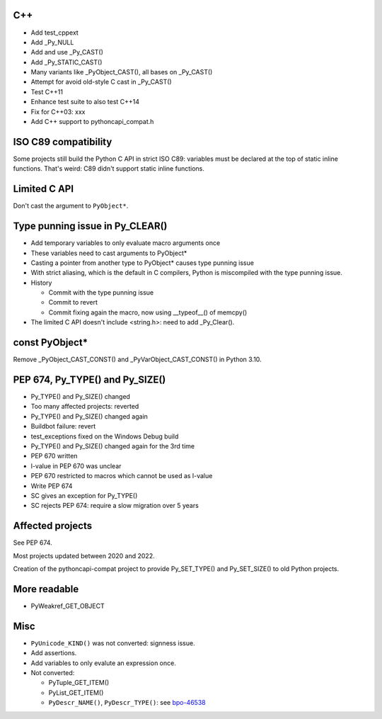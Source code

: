 C++
===

* Add test_cppext
* Add _Py_NULL
* Add and use _Py_CAST()
* Add _Py_STATIC_CAST()
* Many variants like _PyObject_CAST(), all bases on _Py_CAST()
* Attempt for avoid old-style C cast in _Py_CAST()
* Test C++11
* Enhance test suite to also test C++14
* Fix for C++03: xxx
* Add C++ support to pythoncapi_compat.h

ISO C89 compatibility
=====================

Some projects still build the Python C API in strict ISO C89: variables
must be declared at the top of static inline functions. That's weird: C89
didn't support static inline functions.

Limited C API
=============

Don't cast the argument to ``PyObject*``.

Type punning issue in Py_CLEAR()
================================

* Add temporary variables to only evaluate macro arguments once
* These variables need to cast arguments to PyObject*
* Casting a pointer from another type to PyObject* causes type punning issue
* With strict aliasing, which is the default in C compilers, Python is
  miscompiled with the type punning issue.
* History

  * Commit with the type punning issue
  * Commit to revert
  * Commit fixing again the macro, now using __typeof__() of memcpy()

* The limited C API doesn't include <string.h>: need to add _Py_Clear().

const PyObject*
===============

Remove _PyObject_CAST_CONST() and _PyVarObject_CAST_CONST() in Python 3.10.



PEP 674, Py_TYPE() and Py_SIZE()
================================

* Py_TYPE() and Py_SIZE() changed
* Too many affected projects: reverted
* Py_TYPE() and Py_SIZE() changed again
* Buildbot failure: revert
* test_exceptions fixed on the Windows Debug build
* Py_TYPE() and Py_SIZE() changed again for the 3rd time
* PEP 670 written
* l-value in PEP 670 was unclear
* PEP 670 restricted to macros which cannot be used as l-value
* Write PEP 674
* SC gives an exception for Py_TYPE()
* SC rejects PEP 674: require a slow migration over 5 years

Affected projects
=================

See PEP 674.

Most projects updated between 2020 and 2022.

Creation of the pythoncapi-compat project to provide Py_SET_TYPE() and
Py_SET_SIZE() to old Python projects.

More readable
=============

* PyWeakref_GET_OBJECT

Misc
====

* ``PyUnicode_KIND()`` was not converted: signness issue.
* Add assertions.
* Add variables to only evalute an expression once.
* Not converted:

  * PyTuple_GET_ITEM()
  * PyList_GET_ITEM()
  * ``PyDescr_NAME()``, ``PyDescr_TYPE()``:
    see `bpo-46538 <https://bugs.python.org/issue46538>`_
